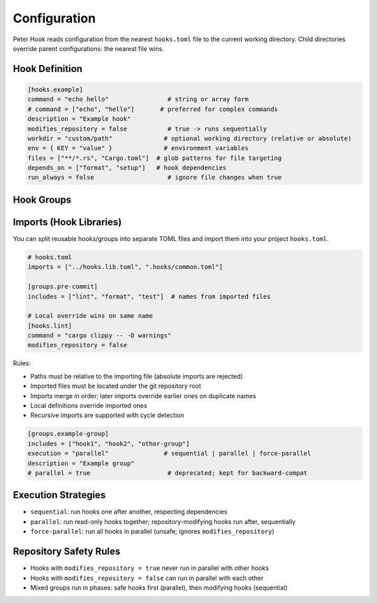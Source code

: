 Configuration
=============

Peter Hook reads configuration from the nearest ``hooks.toml`` file to the current working directory. Child directories override parent configurations: the nearest file wins.

Hook Definition
---------------

.. code-block:: toml

   [hooks.example]
   command = "echo hello"                # string or array form
   # command = ["echo", "hello"]       # preferred for complex commands
   description = "Example hook"
   modifies_repository = false           # true -> runs sequentially
   workdir = "custom/path"              # optional working directory (relative or absolute)
   env = { KEY = "value" }              # environment variables
   files = ["**/*.rs", "Cargo.toml"]  # glob patterns for file targeting
   depends_on = ["format", "setup"]   # hook dependencies
   run_always = false                    # ignore file changes when true

Hook Groups
-----------

Imports (Hook Libraries)
------------------------

You can split reusable hooks/groups into separate TOML files and import them into your project ``hooks.toml``.

.. code-block:: toml

   # hooks.toml
   imports = ["../hooks.lib.toml", ".hooks/common.toml"]

   [groups.pre-commit]
   includes = ["lint", "format", "test"]  # names from imported files

   # Local override wins on same name
   [hooks.lint]
   command = "cargo clippy -- -D warnings"
   modifies_repository = false

Rules:

- Paths must be relative to the importing file (absolute imports are rejected)
- Imported files must be located under the git repository root
- Imports merge in order; later imports override earlier ones on duplicate names
- Local definitions override imported ones
- Recursive imports are supported with cycle detection

.. code-block:: toml

   [groups.example-group]
   includes = ["hook1", "hook2", "other-group"]
   execution = "parallel"               # sequential | parallel | force-parallel
   description = "Example group"
   # parallel = true                     # deprecated; kept for backward-compat

Execution Strategies
--------------------

- ``sequential``: run hooks one after another, respecting dependencies
- ``parallel``: run read-only hooks together; repository-modifying hooks run after, sequentially
- ``force-parallel``: run all hooks in parallel (unsafe; ignores ``modifies_repository``)

Repository Safety Rules
-----------------------

- Hooks with ``modifies_repository = true`` never run in parallel with other hooks
- Hooks with ``modifies_repository = false`` can run in parallel with each other
- Mixed groups run in phases: safe hooks first (parallel), then modifying hooks (sequential)

